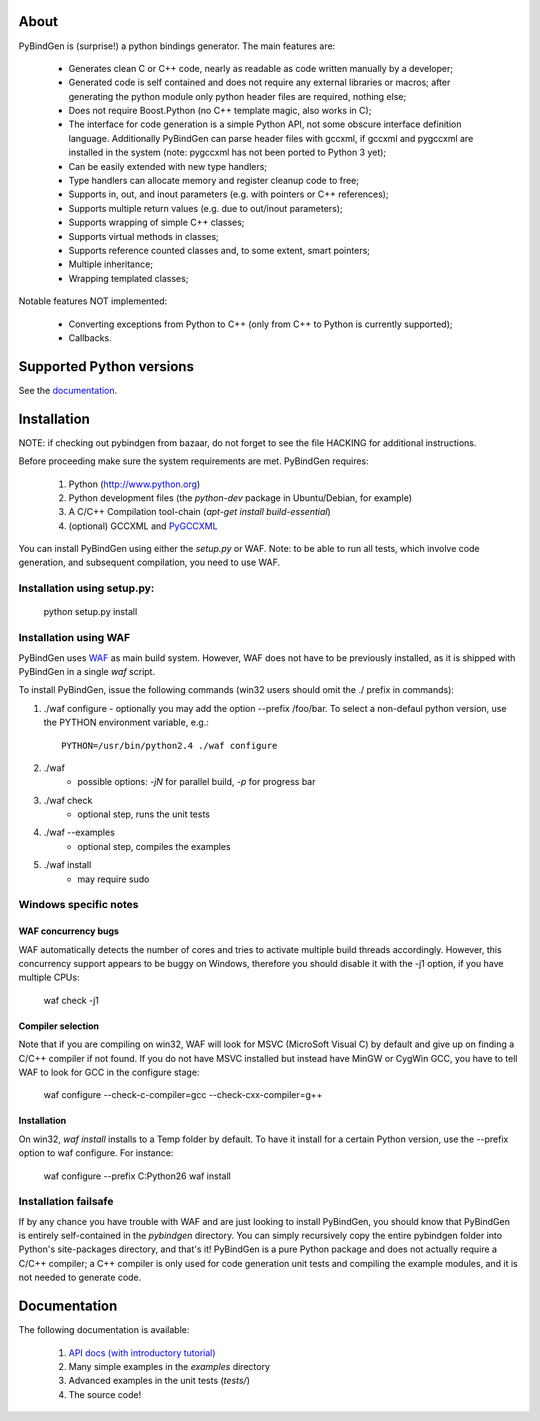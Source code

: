 About
=====
PyBindGen is (surprise!) a python bindings generator.  The main features are:

 * Generates clean C or C++ code, nearly as readable as code written
   manually by a developer;
 * Generated code is self contained and does not require any external
   libraries or macros; after generating the python module only python
   header files are required, nothing else;
 * Does not require Boost.Python (no C++ template magic, also works in C);
 * The interface for code generation is a simple Python API, not some
   obscure interface definition language.  Additionally PyBindGen can
   parse header files with gccxml, if gccxml and pygccxml are
   installed in the system (note: pygccxml has not been ported to Python 3 yet);
 * Can be easily extended with new type handlers;
 * Type handlers can allocate memory and register cleanup code to free;
 * Supports in, out, and inout parameters (e.g. with pointers or C++ references);
 * Supports multiple return values (e.g. due to out/inout parameters);
 * Supports wrapping of simple C++ classes;
 * Supports virtual methods in classes;
 * Supports reference counted classes and, to some extent, smart pointers;
 * Multiple inheritance;
 * Wrapping templated classes;

Notable features NOT implemented:

 * Converting exceptions from Python to C++ (only from C++ to Python is currently supported);
 * Callbacks.

Supported Python versions
=========================

See the `documentation <http://pybindgen.readthedocs.org/en/latest/tutorial/#supported-python-versions>`_.

Installation
============

NOTE: if checking out pybindgen from bazaar, do not forget to see the
file HACKING for additional instructions.

Before proceeding make sure the system requirements are met.  PyBindGen requires:

 1. Python (http://www.python.org)
 2. Python development files (the `python-dev` package in Ubuntu/Debian, for example)
 3. A C/C++ Compilation tool-chain (`apt-get install build-essential`)
 4. (optional) GCCXML and `PyGCCXML <http://www.language-binding.net/pygccxml/download.html>`_

You can install PyBindGen using either the `setup.py` or WAF.  Note: to
be able to run all tests, which involve code generation, and
subsequent compilation, you need to use WAF.

Installation using setup.py:
----------------------------

	python setup.py install

Installation using WAF
----------------------

PyBindGen uses `WAF <http://code.google.com/p/waf/>`_ as main build system.
However, WAF does not have to be previously installed, as it is
shipped with PyBindGen in a single `waf` script.

To install PyBindGen, issue the following commands (win32 users should omit the ./ prefix in commands):

1. ./waf configure
   - optionally you may add the option --prefix /foo/bar. To select a non-defaul python version, use the PYTHON environment variable, e.g.::

        PYTHON=/usr/bin/python2.4 ./waf configure

2. ./waf
    - possible options: `-jN` for parallel build, `-p` for progress bar
3. ./waf check
    - optional step, runs the unit tests
4. ./waf --examples
    - optional step, compiles the examples
5. ./waf install
    - may require sudo


Windows specific notes
----------------------

WAF concurrency bugs
++++++++++++++++++++


WAF automatically detects the number of cores and tries to activate
multiple build threads accordingly.  However, this concurrency support
appears to be buggy on Windows, therefore you should disable it with the
-j1 option, if you have multiple CPUs:

	waf check -j1

Compiler selection
++++++++++++++++++

Note that if you are compiling on win32, WAF will look for MSVC
(MicroSoft Visual C) by default and give up on finding a C/C++
compiler if not found.  If you do not have MSVC installed but instead
have MinGW or CygWin GCC, you have to tell WAF to look for GCC in the
configure stage:

	waf configure --check-c-compiler=gcc --check-cxx-compiler=g++

Installation
++++++++++++

On win32, `waf install` installs to a Temp folder by default.  To have
it install for a certain Python version, use the --prefix option to
waf configure.  For instance:
   
	waf configure --prefix C:\Python26
	waf install



Installation failsafe
---------------------

If by any chance you have trouble with WAF and are just looking to
install PyBindGen, you should know that PyBindGen is entirely
self-contained in the `pybindgen` directory.  You can simply
recursively copy the entire pybindgen folder into Python's
site-packages directory, and that's it!  PyBindGen is a pure Python
package and does not actually require a C/C++ compiler; a C++ compiler is only
used for code generation unit tests and compiling the example modules, and it is not needed to generate code.


Documentation
=============

The following documentation is available:

 1. `API docs (with introductory tutorial) <http://pybindgen.readthedocs.org/en/latest/>`_ 
 2. Many simple examples in the `examples` directory
 3. Advanced examples in the unit tests (`tests/`)
 4. The source code!

.. image:: https://travis-ci.org/gjcarneiro/pybindgen.svg?branch=master
    :target: https://travis-ci.org/gjcarneiro/pybindgen

